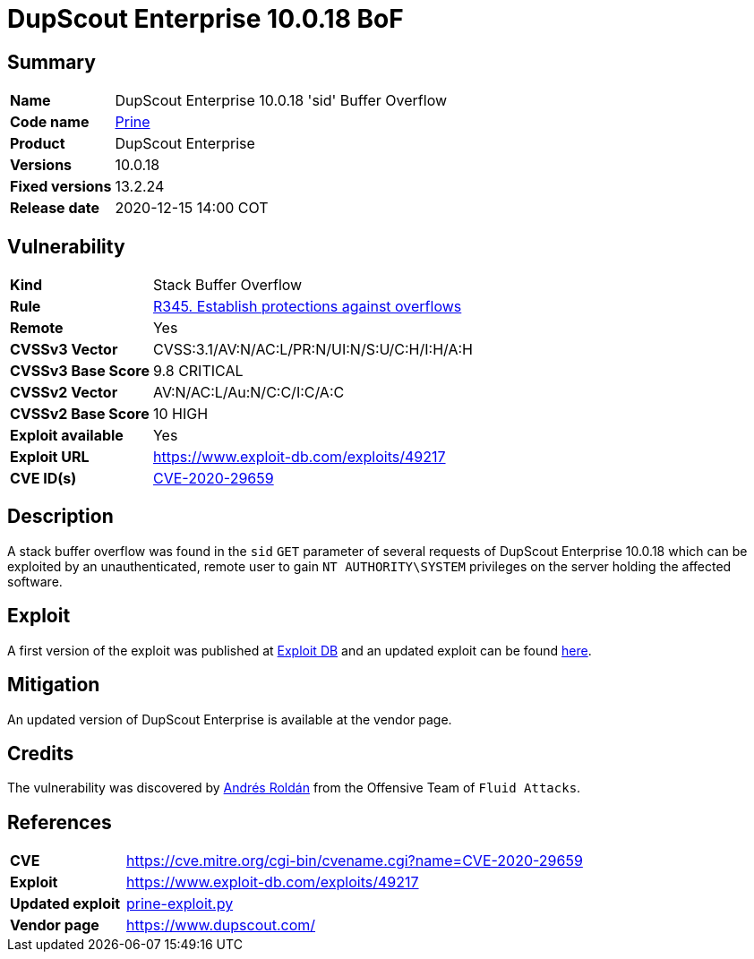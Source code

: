 :page-slug: advisories/prine/
:page-authors: Andres Roldan
:page-writer: aroldan
:page-codename: prine
:page-product: DupScout Enterprise
:page-date: 2020-12-15 14:00 COT
:page-cveid: CVE-2020-29659
:page-description: DupScout Enterprise 10.0.18 'sid' Buffer Overflow
:page-keywords: Fluid Attacks, Security, Vulnerabilities, DupScout
:page-banner: advisories-bg
:page-advise: yes
:page-template: advisory

= DupScout Enterprise 10.0.18 BoF

== Summary

[cols="1, 4"]
|====
| *Name* | DupScout Enterprise 10.0.18 'sid' Buffer Overflow
| *Code name* | link:https://en.wikipedia.org/wiki/John_Prine[Prine]
| *Product* | DupScout Enterprise
| *Versions* | 10.0.18
| *Fixed versions* | 13.2.24
| *Release date* | 2020-12-15 14:00 COT
|====

== Vulnerability

[cols="1, 4"]
|====
|*Kind*|Stack Buffer Overflow
|*Rule* |link:/products/rules/list/345/[R345. Establish protections against overflows]
|*Remote*|Yes
|*CVSSv3 Vector*|CVSS:3.1/AV:N/AC:L/PR:N/UI:N/S:U/C:H/I:H/A:H
|*CVSSv3 Base Score*| 9.8 CRITICAL
|*CVSSv2 Vector*|AV:N/AC:L/Au:N/C:C/I:C/A:C
|*CVSSv2 Base Score*| 10 HIGH
|*Exploit available*|Yes
|*Exploit URL*|https://www.exploit-db.com/exploits/49217
|*CVE ID(s)* |link:https://cve.mitre.org/cgi-bin/cvename.cgi?name=CVE-2020-29659[CVE-2020-29659]
|====

== Description

A stack buffer overflow was found in the `sid` `GET` parameter of
several requests of DupScout Enterprise 10.0.18 which can be exploited
by an unauthenticated, remote user to gain `NT AUTHORITY\SYSTEM` privileges
on the server holding the affected software.

== Exploit

A first version of the exploit was published at
link:https://www.exploit-db.com/exploits/49217[Exploit DB]
and an updated exploit can be found link:prine-exploit.py[here].


== Mitigation

An updated version of DupScout Enterprise
is available at the vendor page.

== Credits

The vulnerability was discovered by link:https://www.linkedin.com/in/andres-roldan/[Andrés Roldán]
from the Offensive Team of `Fluid Attacks`.

== References

[cols="1, 4"]
|====
| *CVE* a| https://cve.mitre.org/cgi-bin/cvename.cgi?name=CVE-2020-29659
| *Exploit* | https://www.exploit-db.com/exploits/49217
| *Updated exploit* | link:prine-exploit.py[prine-exploit.py]
| *Vendor page* | https://www.dupscout.com/
|====

